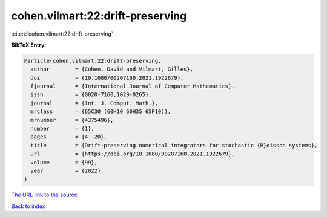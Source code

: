 cohen.vilmart:22:drift-preserving
=================================

:cite:t:`cohen.vilmart:22:drift-preserving`

**BibTeX Entry:**

.. code-block:: bibtex

   @article{cohen.vilmart:22:drift-preserving,
     author        = {Cohen, David and Vilmart, Gilles},
     doi           = {10.1080/00207160.2021.1922679},
     fjournal      = {International Journal of Computer Mathematics},
     issn          = {0020-7160,1029-0265},
     journal       = {Int. J. Comput. Math.},
     mrclass       = {65C30 (60H10 60H35 65P10)},
     mrnumber      = {4375496},
     number        = {1},
     pages         = {4--20},
     title         = {Drift-preserving numerical integrators for stochastic {P}oisson systems},
     url           = {https://doi.org/10.1080/00207160.2021.1922679},
     volume        = {99},
     year          = {2022}
   }

`The URL link to the source <https://doi.org/10.1080/00207160.2021.1922679>`__


`Back to index <../By-Cite-Keys.html>`__
